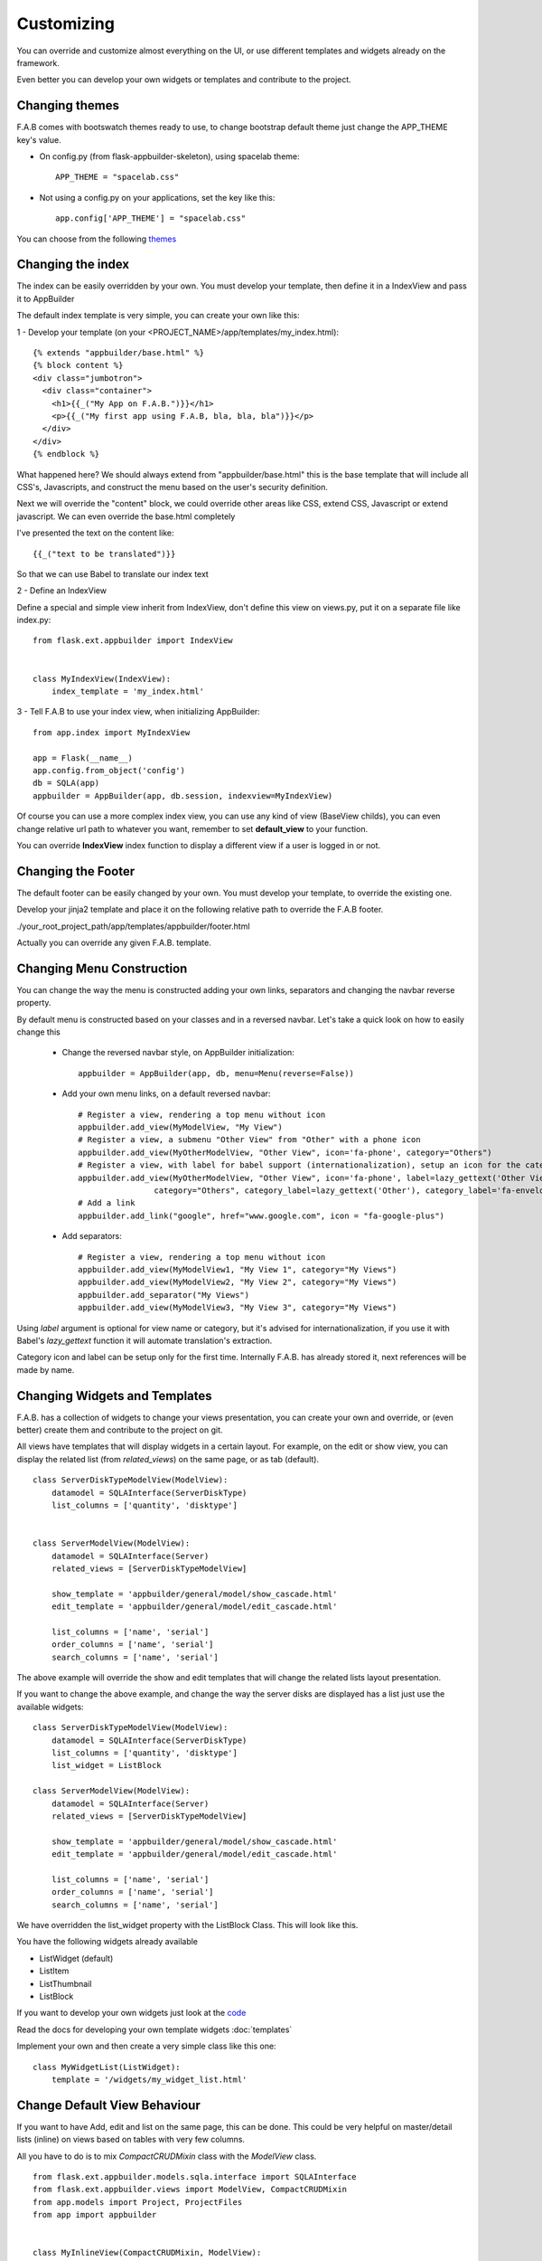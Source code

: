 Customizing
===========

You can override and customize almost everything on the UI, or use different templates and widgets already on the framework.

Even better you can develop your own widgets or templates and contribute to the project.

Changing themes
---------------

F.A.B comes with bootswatch themes ready to use, to change bootstrap default theme just change the APP_THEME key's value.

- On config.py (from flask-appbuilder-skeleton), using spacelab theme::

    APP_THEME = "spacelab.css"

- Not using a config.py on your applications, set the key like this::

	app.config['APP_THEME'] = "spacelab.css"
 
You can choose from the following `themes <https://github.com/dpgaspar/Flask-AppBuilder-Skeleton/blob/master/config.py>`_  


Changing the index
------------------

The index can be easily overridden by your own.
You must develop your template, then define it in a IndexView and pass it to AppBuilder

The default index template is very simple, you can create your own like this:

1 - Develop your template (on your <PROJECT_NAME>/app/templates/my_index.html)::

    {% extends "appbuilder/base.html" %}
    {% block content %}
    <div class="jumbotron">
      <div class="container">
        <h1>{{_("My App on F.A.B.")}}</h1>
        <p>{{_("My first app using F.A.B, bla, bla, bla")}}</p>
      </div>
    </div>
    {% endblock %}

What happened here? We should always extend from "appbuilder/base.html" this is the base template that will include all CSS's, Javascripts, and construct the menu based on the user's security definition.

Next we will override the "content" block, we could override other areas like CSS, extend CSS, Javascript or extend javascript. We can even override the base.html completely

I've presented the text on the content like::

    {{_("text to be translated")}}

So that we can use Babel to translate our index text

2 - Define an IndexView

Define a special and simple view inherit from IndexView, don't define this view on views.py, put it on a separate file like index.py::

    from flask.ext.appbuilder import IndexView


    class MyIndexView(IndexView):
        index_template = 'my_index.html'

3 - Tell F.A.B to use your index view, when initializing AppBuilder::


    from app.index import MyIndexView

    app = Flask(__name__)
    app.config.from_object('config')
    db = SQLA(app)
    appbuilder = AppBuilder(app, db.session, indexview=MyIndexView)


Of course you can use a more complex index view, you can use any kind of view (BaseView childs), you can even
change relative url path to whatever you want, remember to set **default_view** to your function.

You can override **IndexView** index function to display a different view if a user is logged in or not.

Changing the Footer
-------------------

The default footer can be easily changed by your own. You must develop your template,
to override the existing one.

Develop your jinja2 template and place it on the following relative path to override the F.A.B footer.

./your_root_project_path/app/templates/appbuilder/footer.html

Actually you can override any given F.A.B. template.


Changing Menu Construction
--------------------------

You can change the way the menu is constructed adding your own links, separators and changing the navbar reverse property.

By default menu is constructed based on your classes and in a reversed navbar. Let's take a quick look on how to easily change this

	- Change the reversed navbar style, on AppBuilder initialization::
	
		appbuilder = AppBuilder(app, db, menu=Menu(reverse=False))
		
	- Add your own menu links, on a default reversed navbar::
	
		# Register a view, rendering a top menu without icon
		appbuilder.add_view(MyModelView, "My View")
		# Register a view, a submenu "Other View" from "Other" with a phone icon
		appbuilder.add_view(MyOtherModelView, "Other View", icon='fa-phone', category="Others")
		# Register a view, with label for babel support (internationalization), setup an icon for the category.
		appbuilder.add_view(MyOtherModelView, "Other View", icon='fa-phone', label=lazy_gettext('Other View'),
		                category="Others", category_label=lazy_gettext('Other'), category_label='fa-envelope')
		# Add a link
		appbuilder.add_link("google", href="www.google.com", icon = "fa-google-plus")
		
	- Add separators::
	
		# Register a view, rendering a top menu without icon
		appbuilder.add_view(MyModelView1, "My View 1", category="My Views")
		appbuilder.add_view(MyModelView2, "My View 2", category="My Views")
		appbuilder.add_separator("My Views")
		appbuilder.add_view(MyModelView3, "My View 3", category="My Views")
		

Using *label* argument is optional for view name or category, but it's advised for internationalization, if you use it with Babel's *lazy_gettext* function it will automate translation's extraction.

Category icon and label can be setup only for the first time. Internally F.A.B. has already stored it, next references will be made by name.

Changing Widgets and Templates
------------------------------

F.A.B. has a collection of widgets to change your views presentation,
you can create your own and override,
or (even better) create them and contribute to the project on git.

All views have templates that will display widgets in a certain layout.
For example, on the edit or show view, you can display the related list (from *related_views*) on the same page,
or as tab (default).

::

    class ServerDiskTypeModelView(ModelView):
        datamodel = SQLAInterface(ServerDiskType)
        list_columns = ['quantity', 'disktype']


    class ServerModelView(ModelView):
        datamodel = SQLAInterface(Server)
        related_views = [ServerDiskTypeModelView]

        show_template = 'appbuilder/general/model/show_cascade.html'
        edit_template = 'appbuilder/general/model/edit_cascade.html'

        list_columns = ['name', 'serial']
        order_columns = ['name', 'serial']
        search_columns = ['name', 'serial']
        
        
The above example will override the show and edit templates that will change the related lists layout presentation.

.. image:: ./images/list_cascade.png
    :width: 100%


If you want to change the above example, and change the way the server disks are displayed has a list just use the available widgets::

    class ServerDiskTypeModelView(ModelView):
        datamodel = SQLAInterface(ServerDiskType)
        list_columns = ['quantity', 'disktype']
        list_widget = ListBlock

    class ServerModelView(ModelView):
        datamodel = SQLAInterface(Server)
        related_views = [ServerDiskTypeModelView]

        show_template = 'appbuilder/general/model/show_cascade.html'
        edit_template = 'appbuilder/general/model/edit_cascade.html'

        list_columns = ['name', 'serial']
        order_columns = ['name', 'serial']
        search_columns = ['name', 'serial']


We have overridden the list_widget property with the ListBlock Class. This will look like this.

.. image:: ./images/list_cascade_block.png
    :width: 100%


You have the following widgets already available

- ListWidget (default)
- ListItem
- ListThumbnail
- ListBlock

If you want to develop your own widgets just look at the 
`code <https://github.com/dpgaspar/Flask-AppBuilder/tree/master/flask_appbuilder/templates/appbuilder/general/widgets>`_

Read the docs for developing your own template widgets :doc:`templates`

Implement your own and then create a very simple class like this one::

    class MyWidgetList(ListWidget):
        template = '/widgets/my_widget_list.html'
        

Change Default View Behaviour
-----------------------------

If you want to have Add, edit and list on the same page, this can be done. This could be very helpful on master/detail lists (inline) on views based on tables with very few columns.

All you have to do is to mix *CompactCRUDMixin* class with the *ModelView* class.

::

    from flask.ext.appbuilder.models.sqla.interface import SQLAInterface
    from flask.ext.appbuilder.views import ModelView, CompactCRUDMixin
    from app.models import Project, ProjectFiles
    from app import appbuilder


    class MyInlineView(CompactCRUDMixin, ModelView):
        datamodel = SQLAInterface(MyInlineTable)

    class MyView(ModelView):
        datamodel = SQLAInterface(MyViewTable)
        related_views = [MyInlineView]

    appbuilder.add_view(MyView, "List My View",icon = "fa-table", category = "My Views")
    appbuilder.add_view_no_menu(MyInlineView)


Notice the class mixin, with this configuration you will have a *Master View* with the inline view *MyInlineView* where you can Add and Edit on the same page.

Of course you could use the mixin on *MyView* also, use it only on ModelView classes.

Take a look at the example: https://github.com/dpgaspar/Flask-appBuilder/tree/master/examples/quickfiles


.. image:: ./images/list_compact_inline.png
    :width: 100%

Next we will take a look at a different view behaviour. A master detail style view, master is a view associated with a database table that is linked to the detail view.

Let's assume our quick how to example, a simple contacts applications. We have *Contact* table related with *Group* table.

So we are using master detail view, first we will define the detail view (this view can be customized like the examples above)::

    class ContactModelView(ModelView):
        datamodel = SQLAInterface(Contact)


Then we define the master detail view, where master is the one side of the 1-N relation::

    class GroupMasterView(MasterDetailView):
        datamodel = SQLAInterface(Group)
        related_views = [ContactModelView]


Remember you can use charts has related views, you can use it like this::

    class ContactTimeChartView(TimeChartView):
        datamodel = SQLAInterface(Contact)
        chart_title = 'Grouped Birth contacts'
        chart_type = 'AreaChart'
        label_columns = ContactModelView.label_columns
        group_by_columns = ['birthday']

    class GroupMasterView(MasterDetailView):
        datamodel = SQLAInterface(Group)
        related_views = [ContactModelView, ContactTimeChartView]

This will show a left side menu with the *groups* and a right side list with contacts, and a time chart with the number of birthdays during time by the selected group.


Finally register everything::

    // if Using the above example with related chart
    appbuilder.add_view_no_menu(ContactTimeChartView)

    appbuilder.add_view(GroupMasterView, "List Groups", icon="fa-folder-open-o", category="Contacts")
    appbuilder.add_separator("Contacts")
    appbuilder.add_view(ContactModelView, "List Contacts", icon="fa-envelope", category="Contacts")


.. image:: ./images/list_master_detail.png
    :width: 100%

